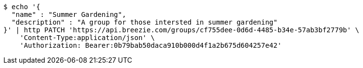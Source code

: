 [source,bash]
----
$ echo '{
  "name" : "Summer Gardening",
  "description" : "A group for those intersted in summer gardening"
}' | http PATCH 'https://api.breezie.com/groups/cf755dee-0d6d-4485-b34e-57ab3bf2779b' \
    'Content-Type:application/json' \
    'Authorization: Bearer:0b79bab50daca910b000d4f1a2b675d604257e42'
----